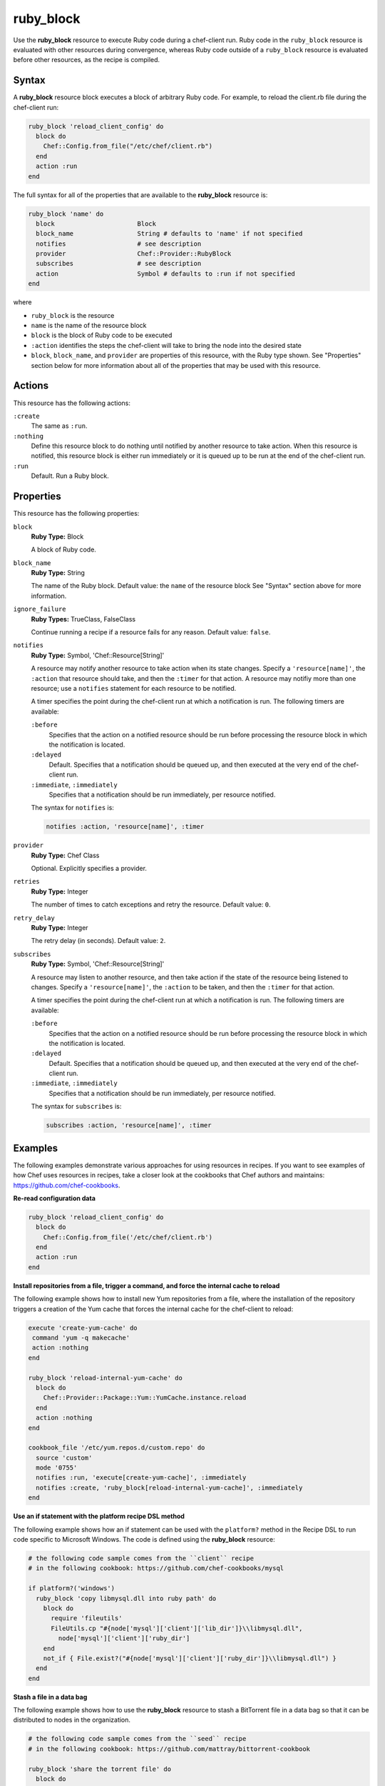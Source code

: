 =====================================================
ruby_block
=====================================================

.. tag resource_ruby_block_summary

Use the **ruby_block** resource to execute Ruby code during a chef-client run. Ruby code in the ``ruby_block`` resource is evaluated with other resources during convergence, whereas Ruby code outside of a ``ruby_block`` resource is evaluated before other resources, as the recipe is compiled.

.. end_tag

Syntax
=====================================================
A **ruby_block** resource block executes a block of arbitrary Ruby code. For example, to reload the client.rb file during the chef-client run:

.. code-block:: ruby

   ruby_block 'reload_client_config' do
     block do
       Chef::Config.from_file("/etc/chef/client.rb")
     end
     action :run
   end

The full syntax for all of the properties that are available to the **ruby_block** resource is:

.. code-block:: ruby

   ruby_block 'name' do
     block                      Block
     block_name                 String # defaults to 'name' if not specified
     notifies                   # see description
     provider                   Chef::Provider::RubyBlock
     subscribes                 # see description
     action                     Symbol # defaults to :run if not specified
   end

where

* ``ruby_block`` is the resource
* ``name`` is the name of the resource block
* ``block`` is the block of Ruby code to be executed
* ``:action`` identifies the steps the chef-client will take to bring the node into the desired state
* ``block``, ``block_name``, and ``provider`` are properties of this resource, with the Ruby type shown. See "Properties" section below for more information about all of the properties that may be used with this resource.

Actions
=====================================================
This resource has the following actions:

``:create``
   The same as ``:run``.

``:nothing``
   .. tag resources_common_actions_nothing

   Define this resource block to do nothing until notified by another resource to take action. When this resource is notified, this resource block is either run immediately or it is queued up to be run at the end of the chef-client run.

   .. end_tag

``:run``
   Default. Run a Ruby block.

Properties
=====================================================
This resource has the following properties:

``block``
   **Ruby Type:** Block

   A block of Ruby code.

``block_name``
   **Ruby Type:** String

   The name of the Ruby block. Default value: the ``name`` of the resource block See "Syntax" section above for more information.

``ignore_failure``
   **Ruby Types:** TrueClass, FalseClass

   Continue running a recipe if a resource fails for any reason. Default value: ``false``.

``notifies``
   **Ruby Type:** Symbol, 'Chef::Resource[String]'

   .. tag resources_common_notification_notifies

   A resource may notify another resource to take action when its state changes. Specify a ``'resource[name]'``, the ``:action`` that resource should take, and then the ``:timer`` for that action. A resource may notifiy more than one resource; use a ``notifies`` statement for each resource to be notified.

   .. end_tag

   .. tag resources_common_notification_timers

   A timer specifies the point during the chef-client run at which a notification is run. The following timers are available:

   ``:before``
      Specifies that the action on a notified resource should be run before processing the resource block in which the notification is located.

   ``:delayed``
      Default. Specifies that a notification should be queued up, and then executed at the very end of the chef-client run.

   ``:immediate``, ``:immediately``
      Specifies that a notification should be run immediately, per resource notified.

   .. end_tag

   .. tag resources_common_notification_notifies_syntax

   The syntax for ``notifies`` is:

   .. code-block:: ruby

      notifies :action, 'resource[name]', :timer

   .. end_tag

``provider``
   **Ruby Type:** Chef Class

   Optional. Explicitly specifies a provider.

``retries``
   **Ruby Type:** Integer

   The number of times to catch exceptions and retry the resource. Default value: ``0``.

``retry_delay``
   **Ruby Type:** Integer

   The retry delay (in seconds). Default value: ``2``.

``subscribes``
   **Ruby Type:** Symbol, 'Chef::Resource[String]'

   .. tag resources_common_notification_subscribes

   A resource may listen to another resource, and then take action if the state of the resource being listened to changes. Specify a ``'resource[name]'``, the ``:action`` to be taken, and then the ``:timer`` for that action.

   .. end_tag

   .. tag resources_common_notification_timers

   A timer specifies the point during the chef-client run at which a notification is run. The following timers are available:

   ``:before``
      Specifies that the action on a notified resource should be run before processing the resource block in which the notification is located.

   ``:delayed``
      Default. Specifies that a notification should be queued up, and then executed at the very end of the chef-client run.

   ``:immediate``, ``:immediately``
      Specifies that a notification should be run immediately, per resource notified.

   .. end_tag

   .. tag resources_common_notification_subscribes_syntax

   The syntax for ``subscribes`` is:

   .. code-block:: ruby

      subscribes :action, 'resource[name]', :timer

   .. end_tag

.. 
.. Providers
.. =====================================================
.. .. include:: ../../includes_resources_common/includes_resources_common_provider.rst
.. 
.. .. include:: ../../includes_resources_common/includes_resources_common_provider_attributes.rst
.. 
.. .. include:: ../../includes_resources/includes_resource_ruby_block_providers.rst
..

Examples
=====================================================
The following examples demonstrate various approaches for using resources in recipes. If you want to see examples of how Chef uses resources in recipes, take a closer look at the cookbooks that Chef authors and maintains: https://github.com/chef-cookbooks.

**Re-read configuration data**

.. tag resource_ruby_block_reread_chef_client

.. To re-read the chef-client configuration during a chef-client run:

.. code-block:: ruby

   ruby_block 'reload_client_config' do
     block do
       Chef::Config.from_file('/etc/chef/client.rb')
     end
     action :run
   end

.. end_tag

**Install repositories from a file, trigger a command, and force the internal cache to reload**

.. tag resource_yum_package_install_yum_repo_from_file

The following example shows how to install new Yum repositories from a file, where the installation of the repository triggers a creation of the Yum cache that forces the internal cache for the chef-client to reload:

.. code-block:: ruby

   execute 'create-yum-cache' do
    command 'yum -q makecache'
    action :nothing
   end

   ruby_block 'reload-internal-yum-cache' do
     block do
       Chef::Provider::Package::Yum::YumCache.instance.reload
     end
     action :nothing
   end

   cookbook_file '/etc/yum.repos.d/custom.repo' do
     source 'custom'
     mode '0755'
     notifies :run, 'execute[create-yum-cache]', :immediately
     notifies :create, 'ruby_block[reload-internal-yum-cache]', :immediately
   end

.. end_tag

**Use an if statement with the platform recipe DSL method**

.. tag resource_ruby_block_if_statement_use_with_platform

The following example shows how an if statement can be used with the ``platform?`` method in the Recipe DSL to run code specific to Microsoft Windows. The code is defined using the **ruby_block** resource:

.. code-block:: ruby

   # the following code sample comes from the ``client`` recipe
   # in the following cookbook: https://github.com/chef-cookbooks/mysql

   if platform?('windows')
     ruby_block 'copy libmysql.dll into ruby path' do
       block do
         require 'fileutils'
         FileUtils.cp "#{node['mysql']['client']['lib_dir']}\\libmysql.dll", 
           node['mysql']['client']['ruby_dir']
       end
       not_if { File.exist?("#{node['mysql']['client']['ruby_dir']}\\libmysql.dll") }
     end
   end

.. end_tag

**Stash a file in a data bag**

.. tag resource_ruby_block_stash_file_in_data_bag

The following example shows how to use the **ruby_block** resource to stash a BitTorrent file in a data bag so that it can be distributed to nodes in the organization.

.. code-block:: ruby

   # the following code sample comes from the ``seed`` recipe
   # in the following cookbook: https://github.com/mattray/bittorrent-cookbook

   ruby_block 'share the torrent file' do
     block do
       f = File.open(node['bittorrent']['torrent'],'rb')
       #read the .torrent file and base64 encode it
       enc = Base64.encode64(f.read)
       data = {
         'id'=>bittorrent_item_id(node['bittorrent']['file']),
         'seed'=>node.ipaddress,
         'torrent'=>enc
       }
       item = Chef::DataBagItem.new
       item.data_bag('bittorrent')
       item.raw_data = data
       item.save
     end
     action :nothing
     subscribes :create, "bittorrent_torrent[#{node['bittorrent']['torrent']}]", :immediately
   end

.. end_tag

**Update the /etc/hosts file**

.. tag resource_ruby_block_update_etc_host

The following example shows how the **ruby_block** resource can be used to update the ``/etc/hosts`` file:

.. code-block:: ruby

   # the following code sample comes from the ``ec2`` recipe
   # in the following cookbook: https://github.com/chef-cookbooks/dynect

   ruby_block 'edit etc hosts' do
     block do
       rc = Chef::Util::FileEdit.new('/etc/hosts')
       rc.search_file_replace_line(/^127\.0\.0\.1 localhost$/, 
          '127.0.0.1 #{new_fqdn} #{new_hostname} localhost')
       rc.write_file
     end
   end

.. end_tag

**Set environment variables**

.. tag resource_ruby_block_use_variables_to_set_env_variables

The following example shows how to use variables within a Ruby block to set environment variables using rbenv.

.. code-block:: ruby

   node.set[:rbenv][:root] = rbenv_root
   node.set[:ruby_build][:bin_path] = rbenv_binary_path

   ruby_block 'initialize' do
     block do
       ENV['RBENV_ROOT'] = node[:rbenv][:root]
       ENV['PATH'] = "#{node[:rbenv][:root]}/bin:#{node[:ruby_build][:bin_path]}:#{ENV['PATH']}"
     end
   end

.. end_tag

**Set JAVA_HOME**

.. tag resource_ruby_block_use_variables_to_set_java_home

The following example shows how to use a variable within a Ruby block to set the ``java_home`` environment variable:

.. code-block:: ruby

   ruby_block 'set-env-java-home' do
     block do
       ENV['JAVA_HOME'] = java_home
     end
   end

.. end_tag

**Run specific blocks of Ruby code on specific platforms**

.. THIS EXAMPLE IS DEPRECATED UNTIL THE Chef::ShellOut SECTION IS UPDATED FOR CORRECT Mixlib::ShellOut BEHAVIOR INCLUDING, BUT NOT LIMITED TO THE Chef::Application.fatal BIT BEING REMOVED ENTIRELY IN FAVOR OF SHELLOUT'S OWN ERROR HANDLING. WHEN UPDATED, ADD BACK INTO dsl_recipe_method_platform, resource_ruby_block, and dsl_recipe.

The following example shows how the ``platform?`` method and an if statement can be used in a recipe along with the ``ruby_block`` resource to run certain blocks of Ruby code on certain platforms:

.. code-block:: ruby

   if platform?('ubuntu', 'debian', 'redhat', 'centos', 'fedora', 'scientific', 'amazon')
     ruby_block 'update-java-alternatives' do
       block do
         if platform?('ubuntu', 'debian') and version == 6
           run_context = Chef::RunContext.new(node, {})
           r = Chef::Resource::Execute.new('update-java-alternatives', run_context)
           r.command 'update-java-alternatives -s java-6-openjdk'
           r.returns [0,2]
           r.run_action(:create)
         else

           require 'fileutils'
           arch = node['kernel']['machine'] =~ /x86_64/ ? 'x86_64' : 'i386'
           Chef::Log.debug("glob is #{java_home_parent}/java*#{version}*openjdk*")
           jdk_home = Dir.glob("#{java_home_parent}/java*#{version}*openjdk{,[-\.]#{arch}}")[0]
           Chef::Log.debug("jdk_home is #{jdk_home}")

           if File.exists? java_home
             FileUtils.rm_f java_home
           end
           FileUtils.ln_sf jdk_home, java_home

           cmd = Chef::ShellOut.new(
                 %Q[ update-alternatives --install /usr/bin/java java #{java_home}/bin/java 1;
                 update-alternatives --set java #{java_home}/bin/java ]
                 ).run_command
              unless cmd.exitstatus == 0 or cmd.exitstatus == 2
             Chef::Application.fatal!('Failed to update-alternatives for openjdk!')
           end
         end
       end
       action :nothing
     end
   end

**Reload the configuration**

.. tag resource_ruby_block_reload_configuration

The following example shows how to reload the configuration of a chef-client using the **remote_file** resource to:

* using an if statement to check whether the plugins on a node are the latest versions
* identify the location from which Ohai plugins are stored
* using the ``notifies`` property and a **ruby_block** resource to trigger an update (if required) and to then reload the client.rb file.

.. code-block:: ruby

   directory 'node[:ohai][:plugin_path]' do
     owner 'chef'
     recursive true
   end

   ruby_block 'reload_config' do
     block do
       Chef::Config.from_file('/etc/chef/client.rb')
     end
     action :nothing
   end

   if node[:ohai].key?(:plugins)
     node[:ohai][:plugins].each do |plugin|
       remote_file node[:ohai][:plugin_path] +"/#{plugin}" do
         source plugin
         owner 'chef'
		 notifies :run, 'ruby_block[reload_config]', :immediately
       end
     end
   end

.. end_tag

